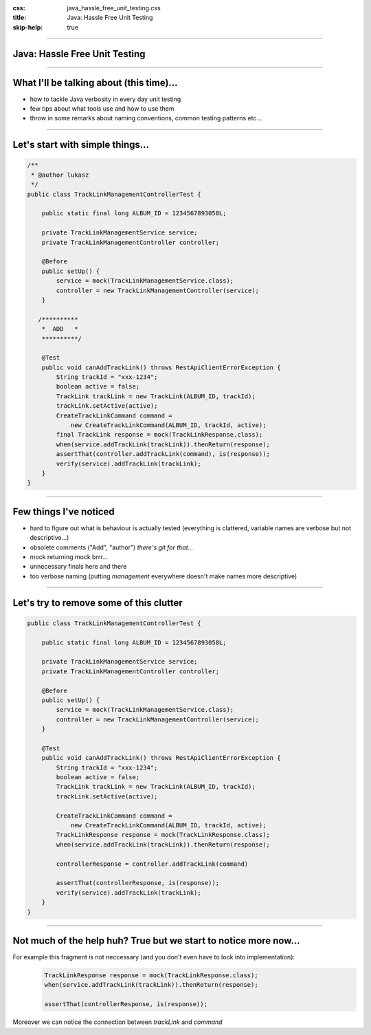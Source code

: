 :css: java_hassle_free_unit_testing.css
:title: Java: Hassle Free Unit Testing
:skip-help: true

.. title:: Java: Hassle Free Unit Testing

----

Java: Hassle Free Unit Testing
==============================
----

What I'll be talking about (this time)...
=========================================

* how to tackle Java verbosity in every day unit testing

* few tips about what tools use and how to use them

* throw in some remarks about naming conventions, common testing patterns etc...

----

Let's start with simple things...
=================================

.. code:: java

    /**
     * @author lukasz
     */
    public class TrackLinkManagementControllerTest {

        public static final long ALBUM_ID = 1234567893058L;

        private TrackLinkManagementService service;
        private TrackLinkManagementController controller;

        @Before
        public setUp() {
            service = mock(TrackLinkManagementService.class);
            controller = new TrackLinkManagementController(service);
        }

       /**********
        *  ADD   *
        **********/

        @Test
        public void canAddTrackLink() throws RestApiClientErrorException {
            String trackId = "xxx-1234";
            boolean active = false;
            TrackLink trackLink = new TrackLink(ALBUM_ID, trackId);
            trackLink.setActive(active);
            CreateTrackLinkCommand command = 
                new CreateTrackLinkCommand(ALBUM_ID, trackId, active);
            final TrackLink response = mock(TrackLinkResponse.class);
            when(service.addTrackLink(trackLink)).thenReturn(response);
            assertThat(controller.addTrackLink(command), is(response));
            verify(service).addTrackLink(trackLink);
        }
    }

----

Few things I've noticed
=======================

* hard to figure out what is behaviour is actually tested (everything is clattered, variable names are verbose but not descriptive...)
* obsolete comments ("Add", "author") *there's git for that...*
* mock returning mock brrr...  
* unnecessary finals here and there
* too verbose naming (putting *management* everywhere doesn't make names more descriptive)

----

Let's try to remove some of this clutter
========================================
.. code:: java

    public class TrackLinkManagementControllerTest {

        public static final long ALBUM_ID = 1234567893058L;

        private TrackLinkManagementService service;
        private TrackLinkManagementController controller;

        @Before
        public setUp() {
            service = mock(TrackLinkManagementService.class);
            controller = new TrackLinkManagementController(service);
        }

        @Test
        public void canAddTrackLink() throws RestApiClientErrorException {
            String trackId = "xxx-1234";
            boolean active = false;
            TrackLink trackLink = new TrackLink(ALBUM_ID, trackId);
            trackLink.setActive(active);

            CreateTrackLinkCommand command = 
                new CreateTrackLinkCommand(ALBUM_ID, trackId, active);
            TrackLinkResponse response = mock(TrackLinkResponse.class);
            when(service.addTrackLink(trackLink)).thenReturn(response);
            
            controllerResponse = controller.addTrackLink(command)

            assertThat(controllerResponse, is(response));
            verify(service).addTrackLink(trackLink);
        }
    }

----

Not much of the help huh? True but we start to notice more now...
=================================================================

For example this fragment is not neccessary (and you don't even have to look into implementation):
    .. code-block:: java

        TrackLinkResponse response = mock(TrackLinkResponse.class);
        when(service.addTrackLink(trackLink)).thenReturn(response);

        assertThat(controllerResponse, is(response));

Moreover we can notice the connection between `trackLink` and `command`
